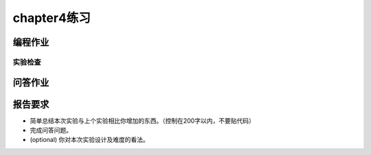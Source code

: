 chapter4练习
============================================

编程作业
---------------------------------------------

.. 申请内存
.. ++++++++++++++++++++++++++++++++++++++++++++

.. 你有没有想过，当你在 C 语言中写下的 ``new int[100];`` 执行时可能会发生哪些事情？你可能已经发现，目前我们给用户程序的内存都是固定的并没有增长的能力，这些程序是不能执行 ``new`` 这类导致内存使用增加的操作。libc 中通过 `sbrk <https://linux.die.net/man/2/sbrk>`_ 系统调用增加进程可使用的堆空间，这也是本来的题目设计，但是一位热心的往年助教J学长表示：这一点也不酷！他推荐了另一个申请内存的系统调用。

.. `mmap <https://man7.org/linux/man-pages/man2/mmap.2.html>`_ 本身主要使用来在内存中映射文件的，这里我们简化它的功能，仅仅用来提供申请内存的功能。

.. mmap 系统调用新定义：

.. - syscall ID：222
.. - C接口： ``int mmap(void* start, unsigned long long len, int port)``
.. - Rust接口： ``fn mmap(start: usize, len: usize, port: usize) -> i32``
.. - 功能：申请长度为 len 字节的物理内存（不要求实际物理内存位置，可以随便找一块），并映射到 addr 开始的虚存，内存页属性为 port。
.. - 参数：
..     - start：需要映射的虚存起始地址。
..     - len：映射字节长度，可以为 0 （如果是则直接返回），不可过大(上限 1GiB )。
..     - port：第 0 位表示是否可读，第 1 位表示是否可写，第 2 位表示是否可执行。其他位无效（必须为 0 ）。
.. - 说明：
..     - 正确时返回实际 map size（为 4096 的倍数），错误返回 -1 。
..     - 为了简单，addr 要求按页对齐(否则报错)，len 可直接按页上取整。
..     - 为了简单，不考虑分配失败时的页回收（也就是内存泄漏）。
.. - 错误：
..     - [addr, addr + len) 存在已经被映射的页。
..     - 物理内存不足。
..     - port & !0x7 != 0 (port 其余位必须为0)。
..     - port & 0x7 = 0 (这样的内存无意义)。

.. munmap 系统调用新定义：

.. - syscall ID：215
.. - C接口： ``int munmap(void* start, unsigned long long len)``
.. - Rust接口： ``fn munmap(start: usize, len: usize) -> i32``
.. - 功能：取消一块虚存的映射。
.. - 参数：同 mmap
.. - 说明：
..     - 为了简单，参数错误时不考虑内存的恢复和回收。
.. - 错误：
..     - [start, start + len) 中存在未被映射的虚存。
    
.. 实验要求
.. ++++++++++++++++++++++++++++++++++++++++++

.. - 实现分支：ch4。
.. - 完成实验指导书中的内容，实现虚拟内存，可以运行过去几个lab的程序。
.. - 更新 sys_write 的范围检查，改为基于页表的检查方法。
.. - 实现 mmap 和 munmap 两个自定义系统调用，并通过 `Rust测例 <https://github.com/DeathWish5/rCore_tutorial_tests>`_ 中 chapter4 对应的所有测例，测例详情见对应仓库，系统调用具体要求参考 `guide.md <https://github.com/DeathWish5/rCore_tutorial_tests/blob/master/guide.md>`_ 中chapter4对应的所有测例。

实验检查
+++++++++++++++++++++++++++++++++++++++++++++

.. - 实验目录要求

..     目录要求不变（参考 lab1 目录或者示例代码目录结构）。同样在 os 目录下 `make run` 之后可以正确加载用户程序并执行。

..     加载的用户测例位置： ``../user/build/bin`` 。

.. - 检查

..     可以正确 `make run` 执行，可以正确执行目标用户测例，并得到预期输出（详见测例注释）。

问答作业
-------------------------------------------------

.. 1. 请列举 SV39 页表页表项的组成，结合课堂内容，描述其中的标志位有何作用／潜在作用？

.. 2. 缺页

..     这次的实验没有涉及到缺页有点遗憾，主要是缺页难以测试，而且更多的是一种优化，不符合这次实验的核心理念，所以这里补两道小题。

..     缺页指的是进程访问页面时页面不在页表中或在页表中无效的现象，此时 MMU 将会返回一个中断，告知 os 进程内存访问出了问题。os 选择填补页表并重新执行异常指令或者杀死进程。

..     - 请问哪些异常可能是缺页导致的？
..     - 发生缺页时，描述相关的重要寄存器的值（lab2中描述过的可以简单点）。

..     缺页有两个常见的原因，其一是 Lazy 策略，也就是直到内存页面被访问才实际进行页表操作。比如，一个程序被执行时，进程的代码段理论上需要从磁盘加载到内存。但是 os 并不会马上这样做，而是会保存 .text 段在磁盘的位置信息，在这些代码第一次被执行时才完成从磁盘的加载操作。

..     - 这样做有哪些好处？

..     此外 COW(Copy On Write) 也是常见的容易导致缺页的 Lazy 策略，这个之后再说。其实，我们的 mmap 也可以采取 Lazy 策略，比如：一个用户进程先后申请了 10G 的内存空间，然后用了其中 1M 就直接退出了。按照现在的做法，我们显然亏大了，进行了很多没有意义的页表操作。

..     - 请问处理 10G 连续的内存页面，需要操作的页表实际大致占用多少内存(给出数量级即可)？
..     - 请简单思考如何才能在现有框架基础上实现 Lazy 策略，缺页时又如何处理？描述合理即可，不需要考虑实现。

..     缺页的另一个常见原因是 swap 策略，也就是内存页面可能被换到磁盘上了，导致对应页面失效。

..     - 此时页面失效如何表现在页表项(PTE)上？

.. 3. 双页表与单页表

..    为了防范侧信道攻击，我们的 os 使用了双页表。但是传统的设计一直是单页表的，也就是说，用户线程和对应的内核线程共用同一张页表，只不过内核对应的地址只允许在内核态访问。(备注：这里的单/双的说法仅为自创的通俗说法，并无这个名词概念，详情见 `KPTI <https://en.wikipedia.org/wiki/Kernel_page-table_isolation>`_ )

..    - 如何更换页表？
..    - 单页表情况下，如何控制用户态无法访问内核页面？（tips:看看上一题最后一问）
..    - 单页表有何优势？（回答合理即可）
..    - 双页表实现下，何时需要更换页表？假设你写一个单页表操作系统，你会选择何时更换页表（回答合理即可）？

报告要求
--------------------------------------------------------

* 简单总结本次实验与上个实验相比你增加的东西。（控制在200字以内，不要贴代码）
* 完成问答问题。
* (optional) 你对本次实验设计及难度的看法。
   